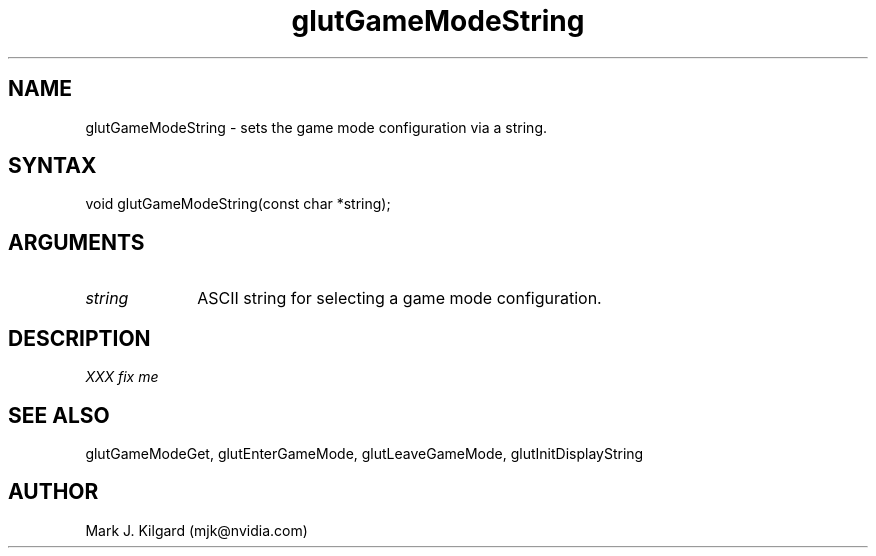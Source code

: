 .\"
.\" Copyright (c) Mark J. Kilgard, 1998.
.\"
.TH glutGameModeString 3GLUT "3.7" "GLUT" "GLUT"
.SH NAME
glutGameModeString - sets the game mode configuration via a string.
.SH SYNTAX
.nf
.LP
void glutGameModeString(const char *string);
.fi
.SH ARGUMENTS
.IP \fIstring\fP 1i
ASCII string for selecting a game mode configuration.
.SH DESCRIPTION
.I XXX fix me
.SH SEE ALSO
glutGameModeGet, glutEnterGameMode, glutLeaveGameMode, glutInitDisplayString
.SH AUTHOR
Mark J. Kilgard (mjk@nvidia.com)
